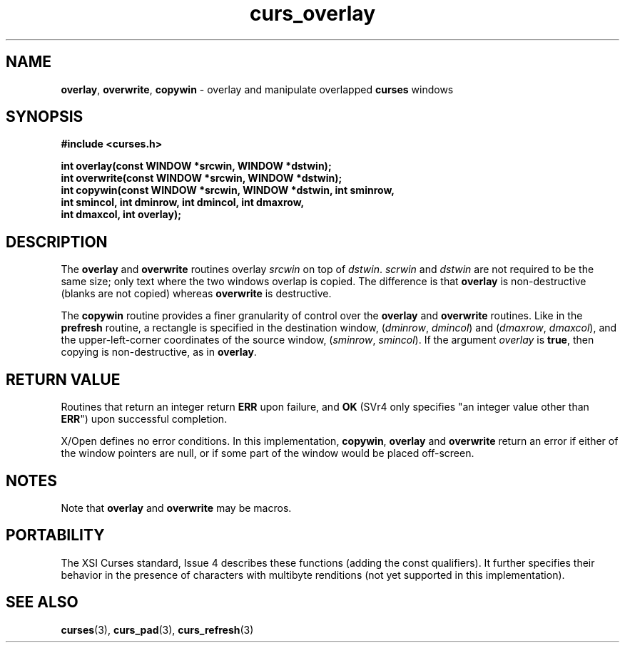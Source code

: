 .\" $OpenBSD: src/lib/libcurses/curs_overlay.3,v 1.8 2010/01/12 23:21:59 nicm Exp $
.\"
.\"***************************************************************************
.\" Copyright (c) 1998-2005,2006 Free Software Foundation, Inc.              *
.\"                                                                          *
.\" Permission is hereby granted, free of charge, to any person obtaining a  *
.\" copy of this software and associated documentation files (the            *
.\" "Software"), to deal in the Software without restriction, including      *
.\" without limitation the rights to use, copy, modify, merge, publish,      *
.\" distribute, distribute with modifications, sublicense, and/or sell       *
.\" copies of the Software, and to permit persons to whom the Software is    *
.\" furnished to do so, subject to the following conditions:                 *
.\"                                                                          *
.\" The above copyright notice and this permission notice shall be included  *
.\" in all copies or substantial portions of the Software.                   *
.\"                                                                          *
.\" THE SOFTWARE IS PROVIDED "AS IS", WITHOUT WARRANTY OF ANY KIND, EXPRESS  *
.\" OR IMPLIED, INCLUDING BUT NOT LIMITED TO THE WARRANTIES OF               *
.\" MERCHANTABILITY, FITNESS FOR A PARTICULAR PURPOSE AND NONINFRINGEMENT.   *
.\" IN NO EVENT SHALL THE ABOVE COPYRIGHT HOLDERS BE LIABLE FOR ANY CLAIM,   *
.\" DAMAGES OR OTHER LIABILITY, WHETHER IN AN ACTION OF CONTRACT, TORT OR    *
.\" OTHERWISE, ARISING FROM, OUT OF OR IN CONNECTION WITH THE SOFTWARE OR    *
.\" THE USE OR OTHER DEALINGS IN THE SOFTWARE.                               *
.\"                                                                          *
.\" Except as contained in this notice, the name(s) of the above copyright   *
.\" holders shall not be used in advertising or otherwise to promote the     *
.\" sale, use or other dealings in this Software without prior written       *
.\" authorization.                                                           *
.\"***************************************************************************
.\"
.\" $Id: curs_overlay.3x,v 1.14 2006/02/25 21:49:19 tom Exp $
.TH curs_overlay 3 ""
.na
.hy 0
.SH NAME
\fBoverlay\fR,
\fBoverwrite\fR,
\fBcopywin\fR - overlay and manipulate overlapped \fBcurses\fR windows
.ad
.hy
.SH SYNOPSIS
\fB#include <curses.h>\fR
.sp
\fBint overlay(const WINDOW *srcwin, WINDOW *dstwin);\fR
.br
\fBint overwrite(const WINDOW *srcwin, WINDOW *dstwin);\fR
.br
\fBint copywin(const WINDOW *srcwin, WINDOW *dstwin, int sminrow,\fR
      \fBint smincol, int dminrow, int dmincol, int dmaxrow,\fR
      \fBint dmaxcol, int overlay);\fR
.SH DESCRIPTION
The \fBoverlay\fR and \fBoverwrite\fR routines overlay \fIsrcwin\fR on
top of \fIdstwin\fR.  \fIscrwin\fR and \fIdstwin\fR are not required
to be the same size; only text where the two windows overlap is
copied.  The difference is that \fBoverlay\fR is non-destructive
(blanks are not copied) whereas \fBoverwrite\fR is destructive.
.PP
The \fBcopywin\fR routine provides a finer granularity of control over the
\fBoverlay\fR and \fBoverwrite\fR routines.  Like in the \fBprefresh\fR
routine, a rectangle is specified in the destination window, (\fIdminrow\fR,
\fIdmincol\fR) and (\fIdmaxrow\fR, \fIdmaxcol\fR), and the upper-left-corner
coordinates of the source window, (\fIsminrow\fR, \fIsmincol\fR).  If the
argument \fIoverlay\fR is \fBtrue\fR, then copying is non-destructive, as in
\fBoverlay\fR.
.SH RETURN VALUE
Routines that return an integer return \fBERR\fR upon failure, and \fBOK\fR
(SVr4 only specifies "an integer value other than \fBERR\fR") upon successful
completion.
.PP
X/Open defines no error conditions.
In this implementation,
\fBcopywin\fP,
\fBoverlay\fP and \fBoverwrite\fP return an error
if either of the window pointers are null, or
if some part of the window would be placed off-screen.
.SH NOTES
Note that \fBoverlay\fR and \fBoverwrite\fR may be macros.
.SH PORTABILITY
The XSI Curses standard, Issue 4 describes these functions (adding the const
qualifiers).  It further specifies their behavior in the presence of characters
with multibyte renditions (not yet supported in this implementation).
.SH SEE ALSO
\fBcurses\fR(3), \fBcurs_pad\fR(3), \fBcurs_refresh\fR(3)
.\"#
.\"# The following sets edit modes for GNU EMACS
.\"# Local Variables:
.\"# mode:nroff
.\"# fill-column:79
.\"# End:
